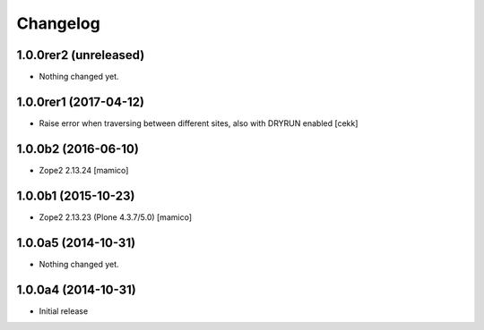 Changelog
=========

1.0.0rer2 (unreleased)
----------------------

- Nothing changed yet.


1.0.0rer1 (2017-04-12)
----------------------

- Raise error when traversing between different sites, also with DRYRUN enabled
  [cekk]


1.0.0b2 (2016-06-10)
--------------------

- Zope2 2.13.24
  [mamico]

1.0.0b1 (2015-10-23)
--------------------

- Zope2 2.13.23 (Plone 4.3.7/5.0)
  [mamico]

1.0.0a5 (2014-10-31)
--------------------

- Nothing changed yet.


1.0.0a4 (2014-10-31)
--------------------

- Initial release
